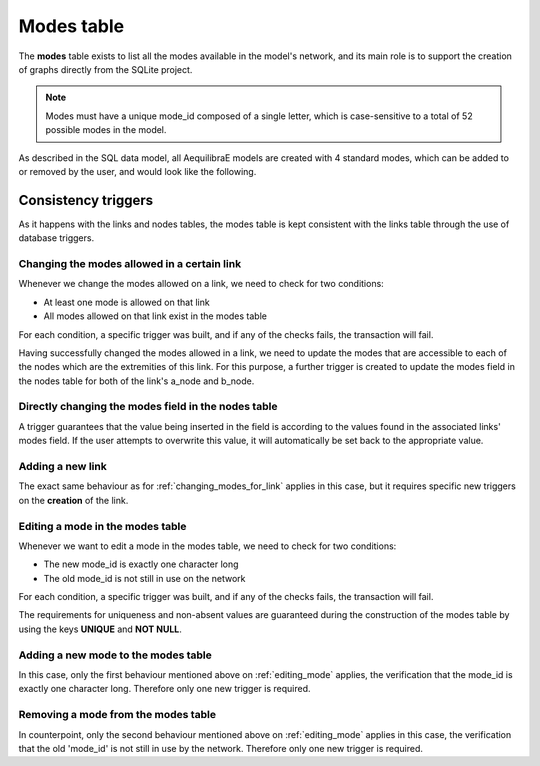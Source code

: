 .. _tables_modes:

Modes table
===========

The **modes** table exists to list all the modes available in the model's network,
and its main role is to support the creation of graphs directly from the SQLite
project.

.. note::

    Modes must have a unique mode_id composed of a single letter, which is
    case-sensitive to a total of 52 possible modes in the model.

As described in the SQL data model, all AequilibraE models are created with 4
standard modes, which can be added to or removed by the user, and would look like
the following.

.. image:: ../../images/modes_table.png
    :align: center
    :alt: Modes table structure

Consistency triggers
--------------------

As it happens with the links and nodes tables, the modes table is kept consistent with the 
links table through the use of database triggers.

.. _changing_modes_for_link:

Changing the modes allowed in a certain link
~~~~~~~~~~~~~~~~~~~~~~~~~~~~~~~~~~~~~~~~~~~~

Whenever we change the modes allowed on a link, we need to check for two
conditions:

* At least one mode is allowed on that link
* All modes allowed on that link exist in the modes table

For each condition, a specific trigger was built, and if any of the checks
fails, the transaction will fail.

Having successfully changed the modes allowed in a link, we need to
update the modes that are accessible to each of the nodes which are the
extremities of this link. For this purpose, a further trigger is created
to update the modes field in the nodes table for both of the link's a_node and
b_node.

Directly changing the modes field in the nodes table
~~~~~~~~~~~~~~~~~~~~~~~~~~~~~~~~~~~~~~~~~~~~~~~~~~~~

A trigger guarantees that the value being inserted in the field is according to
the values found in the associated links' modes field. If the user attempts to
overwrite this value, it will automatically be set back to the appropriate value.

Adding a new link
~~~~~~~~~~~~~~~~~

The exact same behaviour as for :ref:`changing_modes_for_link` applies in this
case, but it requires specific new triggers on the **creation** of the link.

.. _editing_mode:

Editing a mode in the modes table
~~~~~~~~~~~~~~~~~~~~~~~~~~~~~~~~~

Whenever we want to edit a mode in the modes table, we need to check for two
conditions:

* The new mode_id is exactly one character long
* The old mode_id is not still in use on the network

For each condition, a specific trigger was built, and if any of the checks
fails, the transaction will fail.

The requirements for uniqueness and non-absent values are guaranteed during the
construction of the modes table by using the keys **UNIQUE** and **NOT NULL**.

.. _adding_new_mode:

Adding a new mode to the modes table
~~~~~~~~~~~~~~~~~~~~~~~~~~~~~~~~~~~~

In this case, only the first behaviour mentioned above on
:ref:`editing_mode` applies, the verification that the mode_id is
exactly one character long. Therefore only one new trigger is required.

.. _deleting_a_mode:

Removing a mode from the modes table
~~~~~~~~~~~~~~~~~~~~~~~~~~~~~~~~~~~~

In counterpoint, only the second behaviour mentioned above on
:ref:`editing_mode` applies in this case, the verification that the old
'mode_id' is not still in use by the network. Therefore only one new trigger is
required.

.. seealso::

    :func:`aequilibrae.project.network.Modes`
